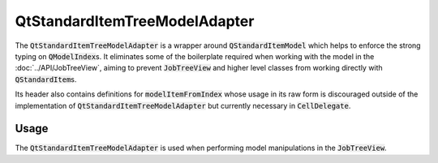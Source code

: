 .. _QtStandardItemTreeModelAdapter:

==============================
QtStandardItemTreeModelAdapter
==============================

The :code:`QtStandardItemTreeModelAdapter` is a wrapper around :code:`QStandardItemModel`
which helps to enforce the strong typing on :code:`QModelIndex`\ s. It eliminates some of the
boilerplate required when working with the model in the :doc:`../API/JobTreeView`, aiming to prevent
:code:`JobTreeView` and higher level classes from working directly with :code:`QStandardItem`\ s.

Its header also contains definitions for :code:`modelItemFromIndex` whose usage in its raw
form is discouraged outside of the implementation of :code:`QtStandardItemTreeModelAdapter`
but currently necessary in :code:`CellDelegate`.


Usage
#############################

The :code:`QtStandardItemTreeModelAdapter` is used when performing model manipulations
in the :code:`JobTreeView`.
